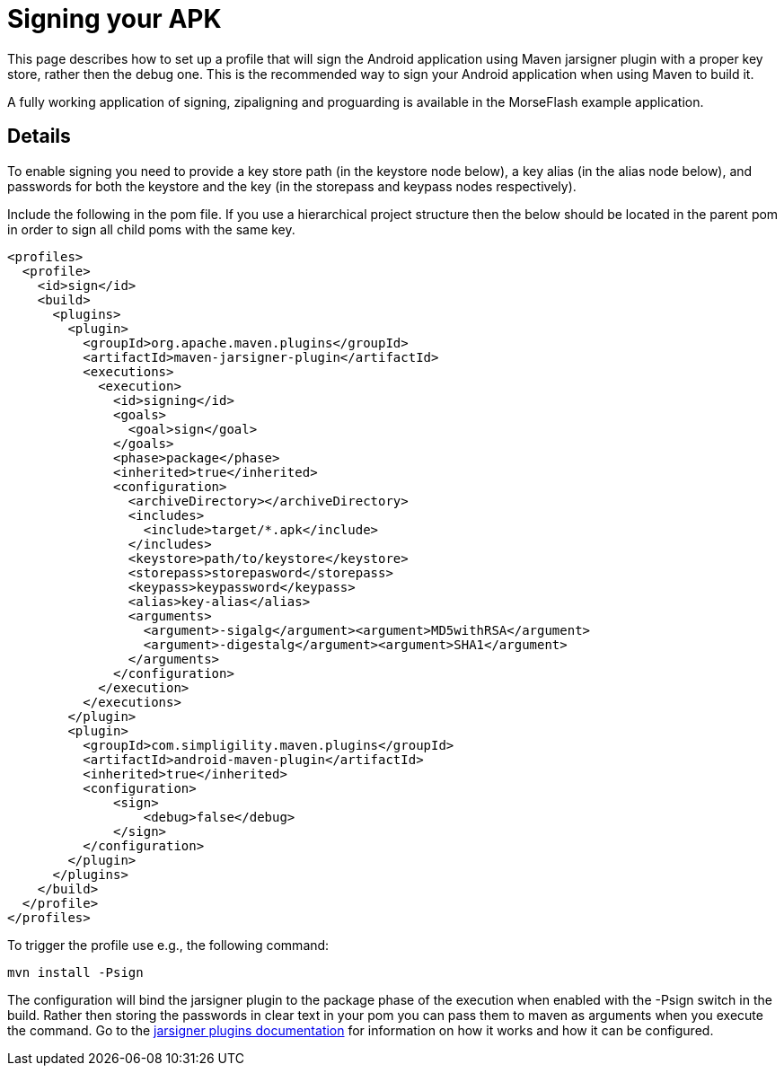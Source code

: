 = Signing your APK

This page describes how to set up a profile that will sign the Android application using Maven jarsigner plugin
with a proper key store, rather then the debug one. This is the recommended way to sign your Android application 
when using Maven to build it.

A fully working application of signing, zipaligning and proguarding is available in the MorseFlash example 
application.

== Details

To enable signing you need to provide a key store path (in the keystore node below), a key alias (in the 
alias node below), and passwords for both the keystore and the key (in the storepass and keypass nodes 
respectively).

Include the following in the pom file. If you use a hierarchical project structure then the below should be 
located in the parent pom in order to sign all child poms with the same key.

----
<profiles>
  <profile>
    <id>sign</id>
    <build>
      <plugins>
        <plugin>
          <groupId>org.apache.maven.plugins</groupId>
          <artifactId>maven-jarsigner-plugin</artifactId>
          <executions>
            <execution>
              <id>signing</id>
              <goals>
                <goal>sign</goal>
              </goals>
              <phase>package</phase>
              <inherited>true</inherited>
              <configuration>
                <archiveDirectory></archiveDirectory>
                <includes>
                  <include>target/*.apk</include>
                </includes>
                <keystore>path/to/keystore</keystore>
                <storepass>storepasword</storepass>
                <keypass>keypassword</keypass>
                <alias>key-alias</alias>
                <arguments>
                  <argument>-sigalg</argument><argument>MD5withRSA</argument>
                  <argument>-digestalg</argument><argument>SHA1</argument>
                </arguments>
              </configuration>
            </execution>
          </executions>
        </plugin>
        <plugin>
          <groupId>com.simpligility.maven.plugins</groupId>
          <artifactId>android-maven-plugin</artifactId>
          <inherited>true</inherited>
          <configuration>
              <sign>
                  <debug>false</debug>
              </sign>
          </configuration>
        </plugin>
      </plugins>
    </build>
  </profile>
</profiles>
----

To trigger the profile use e.g., the following command:

----
mvn install -Psign
----

The configuration will bind the jarsigner plugin to the package phase of the execution when 
enabled with the -Psign switch in the build. Rather then storing the passwords in clear text 
in your pom you can pass them to maven as arguments when you execute the command. Go to the 
http://maven.apache.org/plugins/maven-jarsigner-plugin/index.html[jarsigner plugins documentation]
for information on how it works and how it can be configured.



